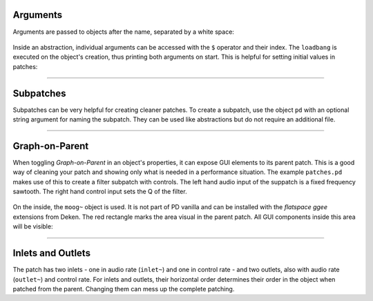 .. title: Patches and Subpatches in Pure Data
.. slug: patches-and-subpatches-in-pure-data
.. date: 2020-11-05 13:46:52 UTC
.. tags:
.. category: basics:puredata
.. priority: 3
.. link:
.. description:
.. type: text




Arguments
---------

Arguments are passed to objects after the name, separated by a white space:

.. figure:: /images/basics/pd-arguments-1.png
	:width: 400

Inside an abstraction, individual arguments can be accessed with the ``$`` operator and
their index. The ``loadbang`` is executed on the object's creation, thus printing both
arguments on start. This is helpful for setting initial values in patches:

.. figure:: /images/basics/pd-arguments-2.png
	:width: 500



-----


Subpatches
----------

Subpatches can be very helpful for creating cleaner patches.
To create a subpatch, use the object ``pd`` with an optional
string argument for naming the subpatch. They can be used like abstractions
but do not require an additional file.

----



Graph-on-Parent
---------------

When toggling *Graph-on-Parent* in an object's properties, it can expose
GUI elements to its parent patch. This is a good way of cleaning your patch and
showing only what is needed in a performance situation.
The example ``patches.pd`` makes use of this to create a filter subpatch with controls.
The left hand audio input of the suppatch is a fixed frequency sawtooth.
The right hand control input sets the Q of the filter.

.. figure:: /images/basics/pd-patches-1.png
	:width: 400

On the inside, the ``moog~`` object is used. It is not part of PD vanilla and can be installed
with the *flatspace ggee* extensions from Deken. The red rectangle marks the area visual in the
parent patch. All GUI components inside this area will be visible:


.. figure:: /images/basics/pd-patches-2.png
	:width: 400

-----

Inlets and Outlets
------------------

The patch has two inlets - one in audio rate (``inlet~``) and one in control rate -
and two outlets, also with audio rate (``outlet~``) and control rate.
For inlets and outlets, their horizontal order determines their order in the
object when patched from the parent. Changing them can mess up the complete patching.

